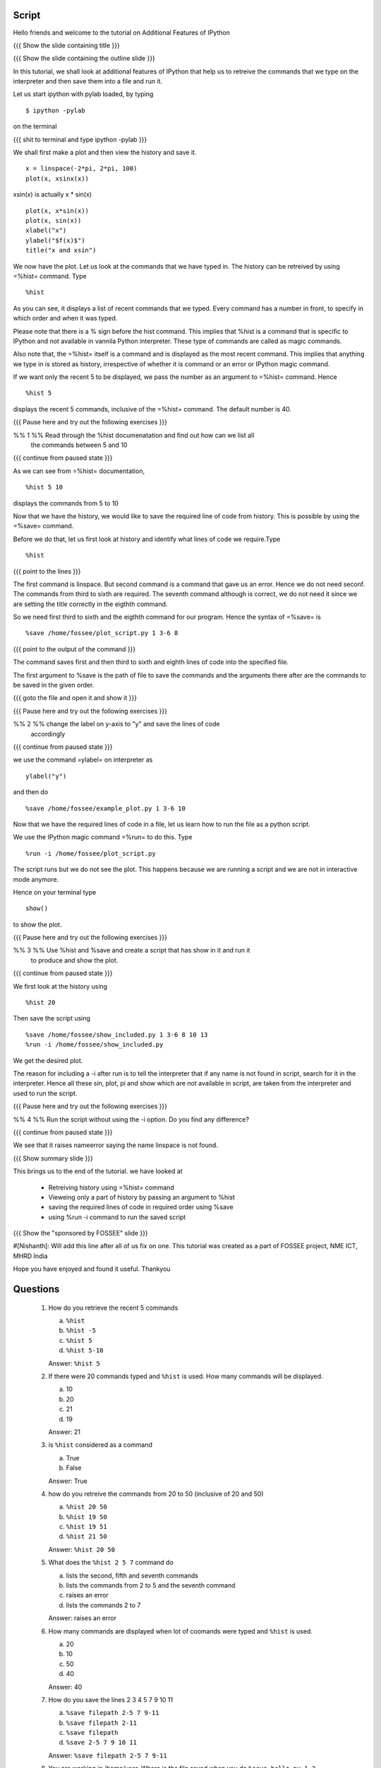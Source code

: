 .. Author              : Nishanth
   Internal Reviewer 1 : 
   Internal Reviewer 2 : 
   External Reviewer   :

.. Prerequisites: Embellinshing plots

Script
======


Hello friends and welcome to the tutorial on Additional Features of IPython

{{{ Show the slide containing title }}}

{{{ Show the slide containing the outline slide }}}

In this tutorial, we shall look at additional features of IPython that help us
to retreive the commands that we type on the interpreter and then save them
into a file and run it.

Let us start ipython with pylab loaded, by typing
::

    $ ipython -pylab

on the terminal

{{{ shit to terminal and type ipython -pylab }}}

We shall first make a plot and then view the history and save it.
::

    x = linspace(-2*pi, 2*pi, 100)
    plot(x, xsinx(x))

xsin(x) is actually x * sin(x)
::

    plot(x, x*sin(x))
    plot(x, sin(x))
    xlabel("x")
    ylabel("$f(x)$")   
    title("x and xsin")

We now have the plot. Let us look at the commands that we have typed in. The
history can be retreived by using =%hist= command. Type
::

    %hist

As you can see, it displays a list of recent commands that we typed. Every
command has a number in front, to specify in which order and when it was typed.

Please note that there is a % sign before the hist command. This implies that 
%hist is a command that is specific to IPython and not available in vannila 
Python interpreter. These type of commands are called as magic commands.

Also note that, the =%hist= itself is a command and is displayed as the most
recent command. This implies that anything we type in is stored as history, 
irrespective of whether it is command or an error or IPython magic command.

If we want only the recent 5 to be displayed, we pass the number as an argument
to =%hist= command. Hence
::

    %hist 5 

displays the recent 5 commands, inclusive of the =%hist= command.
The default number is 40.

{{{ Pause here and try out the following exercises }}}

%% 1 %% Read through the %hist documenatation and find out how can we list all
        the commands between 5 and 10

{{{ continue from paused state }}}

As we can see from =%hist= documentation,
::

    %hist 5 10

displays the commands from 5 to 10

Now that we have the history, we would like to save the required line of code
from history. This is possible by using the =%save= command.

Before we do that, let us first look at history and identify what lines of code
we require.Type
::

    %hist


{{{ point to the lines }}}

The first command is linspace. But second command is a command that gave us an
error. Hence we do not need seconf. The commands from third to sixth are 
required. The seventh command although is correct, we do not need it since we
are setting the title correctly in the eigthth command.

So we need first third to sixth and the eigthth command for our program.
Hence the syntax of =%save= is
::

    %save /home/fossee/plot_script.py 1 3-6 8

{{{ point to the output of the command }}}

The command saves first and then third to sixth and eighth lines of code into
the specified file.

The first argument to %save is the path of file to save the commands and the
arguments there after are the commands to be saved in the given order.

{{{ goto the file and open it and show it }}}

{{{ Pause here and try out the following exercises }}}

%% 2 %% change the label on y-axis to "y" and save the lines of code
        accordingly

{{{ continue from paused state }}}

we use the command =ylabel= on interpreter as
::

    ylabel("y")

and then do
::

    %save /home/fossee/example_plot.py 1 3-6 10

Now that we have the required lines of code in a file, let us learn how to run
the file as a python script.

We use the IPython magic command =%run= to do this. Type
::

   %run -i /home/fossee/plot_script.py

The script runs but we do not see the plot. This happens because we are running
a script and we are not in interactive mode anymore.

Hence on your terminal type
::

    show()

to show the plot.

{{{ Pause here and try out the following exercises }}}

%% 3 %% Use %hist and %save and create a script that has show in it and run it
        to produce and show the plot.

{{{ continue from paused state }}}

We first look at the history using
::

    %hist 20

Then save the script using
::

    %save /home/fossee/show_included.py 1 3-6 8 10 13
    %run -i /home/fossee/show_included.py

We get the desired plot.

The reason for including a -i after run is to tell the interpreter that if any
name is not found in script, search for it in the interpreter. Hence all these
sin, plot, pi and show which are not available in script, are taken from the
interpreter and used to run the script.

{{{ Pause here and try out the following exercises }}}

%% 4 %% Run the script without using the -i option. Do you find any difference?

{{{ continue from paused state }}}

We see that it raises nameerror saying the name linspace is not found.

{{{ Show summary slide }}}

This brings us to the end of the tutorial.
we have looked at 

 * Retreiving history using =%hist= command
 * Vieweing only a part of history by passing an argument to %hist
 * saving the required lines of code in required order using %save
 * using %run -i command to run the saved script

{{{ Show the "sponsored by FOSSEE" slide }}}

#[Nishanth]: Will add this line after all of us fix on one.
This tutorial was created as a part of FOSSEE project, NME ICT, MHRD India

Hope you have enjoyed and found it useful.
Thankyou
 
Questions
=========

 1. How do you retrieve the recent 5 commands

    a. ``%hist``
    #. ``%hist -5``
    #. ``%hist 5``
    #. ``%hist 5-10``

    Answer: ``%hist 5``
    
 2. If there were 20 commands typed and ``%hist`` is used. How many commands 
    will be displayed.

    a. 10
    #. 20
    #. 21
    #. 19

    Answer: 21

 3. is ``%hist`` considered as a command

    a. True
    #. False

    Answer: True

 4. how do you retreive the commands from 20 to 50 (inclusive of 20 and 50)

    a. ``%hist 20 50``
    #. ``%hist 19 50``
    #. ``%hist 19 51``
    #. ``%hist 21 50``

    Answer: ``%hist 20 50``

 5. What does the ``%hist 2 5 7`` command do

    a. lists the second, fifth and seventh commands
    #. lists the commands from 2 to 5 and the seventh command
    #. raises an error
    #. lists the commands 2 to 7

    Answer: raises an error

 6. How many commands are displayed when lot of coomands were typed and 
    ``%hist`` is used.

    a. 20
    #. 10
    #. 50
    #. 40

    Answer: 40

 7. How do you save the lines 2 3 4 5 7 9 10 11

    a. ``%save filepath 2-5 7 9-11``
    #. ``%save filepath 2-11``
    #. ``%save filepath``
    #. ``%save 2-5 7 9 10 11``

    Answer: ``%save filepath 2-5 7 9-11``

 8. You are working in /home/user. Where is the file saved when you do
    ``%save hello.py 1-3`` 

    a. /home/user/hello.py
    #. /hello.py
    #. /home/hello.py
    #. /home/user/ipython/hello.py

    Answer: /home/user/hello.py

 9. Which lines are saved by the command ``%save filepath 2-5 7 1`` and in
    which order

    a. 2 3 4 5 7 1
    #. 1 2 3 4 5 6 7
    #. 2 5 7 1
    #. 1 2 5 7

 10. What happens when ``%save filepath line_numbers`` is used and a file
     already exists in that path.

    a. It is overwritten
    #. The commands are added to the file
    #. It raises an error
    #. A prompt to confirm overwriting is displayed 

    Answer: A prompt to confirm overwriting is displayed 

 11. Read through the documentation of ``%hist`` and find its alternative name

    Answer: ``%history``

 12. Are ``%run /home/user/saved.py`` and ``%run /home/user/saved`` the same

   a. Yes
   #. No

   Answer: Yes

 13. The file hello.py contains only one command ``x = x + 1``. What happens
     when you do ``%run hello.py``

    Answer: Raises a nameerror

  14. The file hello.py contains only one command ``x = x + 1``. If value of x
      is 5 and what does ``%run -i hello.py`` do.

    a. raises an error
    #. increments value of x by 1
    #. Does nothing
    
    Answer: increments the value of x by 1
